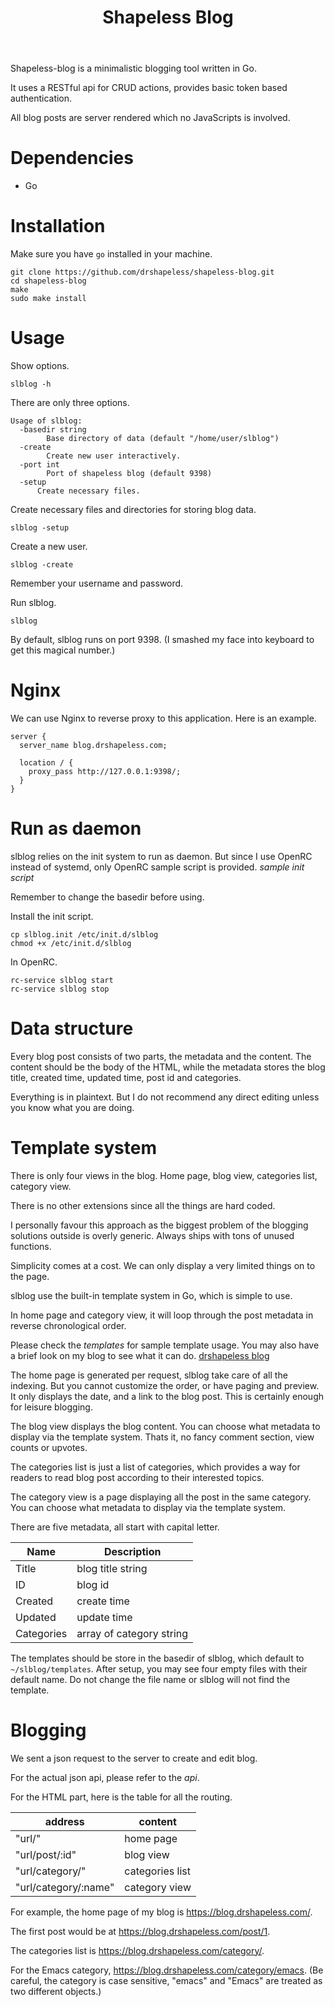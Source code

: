 #+TITLE: Shapeless Blog

Shapeless-blog is a minimalistic blogging tool written in Go.

It uses a RESTful api for CRUD actions, provides basic token based
authentication.

All blog posts are server rendered which no JavaScripts is involved.

* Dependencies
- Go

* Installation
Make sure you have ~go~ installed in your machine.
#+begin_src shell
  git clone https://github.com/drshapeless/shapeless-blog.git
  cd shapeless-blog
  make
  sudo make install
#+end_src

* Usage
Show options.
#+begin_src shell
  slblog -h
#+end_src

There are only three options.
#+begin_example
Usage of slblog:
  -basedir string
        Base directory of data (default "/home/user/slblog")
  -create
        Create new user interactively.
  -port int
        Port of shapeless blog (default 9398)
  -setup
      Create necessary files.
#+end_example

Create necessary files and directories for storing blog data.
#+begin_src shell
  slblog -setup
#+end_src

Create a new user.
#+begin_src shell
  slblog -create
#+end_src

Remember your username and password.

Run slblog.
#+begin_src shell
  slblog
#+end_src

By default, slblog runs on port 9398. (I smashed my face into keyboard
to get this magical number.)

* Nginx
We can use Nginx to reverse proxy to this application. Here is an example.
#+begin_src nginx
  server {
    server_name blog.drshapeless.com;

    location / {
      proxy_pass http://127.0.0.1:9398/;
    }
  }
#+end_src

* Run as daemon
slblog relies on the init system to run as daemon. But since I use
OpenRC instead of systemd, only OpenRC sample script is
provided. [[slblog.init][sample init script]]

Remember to change the basedir before using.

Install the init script.
#+begin_src shell
  cp slblog.init /etc/init.d/slblog
  chmod +x /etc/init.d/slblog
#+end_src

In OpenRC.
#+begin_src shell
  rc-service slblog start
  rc-service slblog stop
#+end_src

* Data structure
Every blog post consists of two parts, the metadata and the
content. The content should be the body of the HTML, while the
metadata stores the blog title, created time, updated time, post id
and categories.

Everything is in plaintext. But I do not recommend any direct editing
unless you know what you are doing.

* Template system
There is only four views in the blog. Home page, blog view, categories
list, category view.

There is no other extensions since all the things are hard coded.

I personally favour this approach as the biggest problem of the
blogging solutions outside is overly generic. Always ships with tons of
unused functions.

Simplicity comes at a cost. We can only display a very limited things
on to the page.

slblog use the built-in template system in Go, which is simple to use.

In home page and category view, it will loop through the post metadata
in reverse chronological order.

Please check the [[.templates/][templates]] for sample template usage. You may also
have a brief look on my blog to see what it can do. [[https://blog.drshapeless.com][drshapeless blog]]

The home page is generated per request, slblog take care of all the
indexing. But you cannot customize the order, or have paging and
preview. It only displays the date, and a link to the blog post. This
is certainly enough for leisure blogging.

The blog view displays the blog content. You can choose what metadata to
display via the template system. Thats it, no fancy comment section,
view counts or upvotes.

The categories list is just a list of categories, which provides a way
for readers to read blog post according to their interested topics.

The category view is a page displaying all the post in the same
category. You can choose what metadata to display via the template
system.

There are five metadata, all start with capital letter.
| Name       | Description              |
|------------+--------------------------|
| Title      | blog title string        |
| ID         | blog id                  |
| Created    | create time              |
| Updated    | update time              |
| Categories | array of category string |

The templates should be store in the basedir of slblog, which default
to ~~/slblog/templates~. After setup, you may see four empty files
with their default name. Do not change the file name or slblog will
not find the template.

* Blogging
We sent a json request to the server to create and edit blog.

For the actual json api, please refer to the [[api.org][api]].

For the HTML part, here is the table for all the routing.
| address              | content         |
|----------------------+-----------------|
| "url/"               | home page       |
| "url/post/:id"       | blog view       |
| "url/category/"      | categories list |
| "url/category/:name" | category view   |

For example, the home page of my blog is
https://blog.drshapeless.com/.

The first post would be at https://blog.drshapeless.com/post/1.

The categories list is https://blog.drshapeless.com/category/.

For the Emacs category,
https://blog.drshapeless.com/category/emacs. (Be careful, the category
is case sensitive, "emacs" and "Emacs" are treated as two different
objects.)
